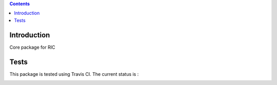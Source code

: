 .. contents::

Introduction
============

Core package for RIC


Tests
=====

This package is tested using Travis CI. The current status is :

.. image:: https://travis-ci.org/affinitic/ric.core.png
    :target: http://travis-ci.org/affinitic/ric.core
